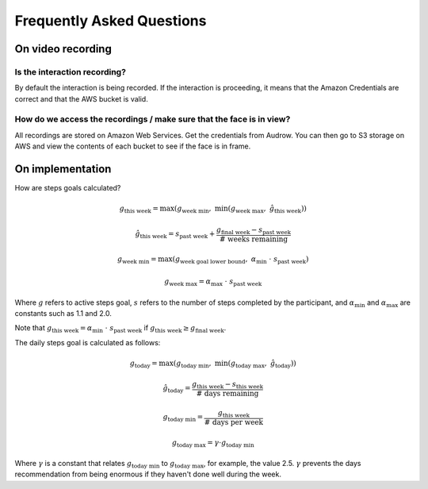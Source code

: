 Frequently Asked Questions
==========================

On video recording
------------------

Is the interaction recording?
^^^^^^^^^^^^^^^^^^^^^^^^^^^^^

By default the interaction is being recorded.  If the interaction is proceeding, it means that the Amazon Credentials are correct and that the AWS bucket is valid.

How do we access the recordings / make sure that the face is in view?
^^^^^^^^^^^^^^^^^^^^^^^^^^^^^^^^^^^^^^^^^^^^^^^^^^^^^^^^^^^^^^^^^^^^^^

All recordings are stored on Amazon Web Services.
Get the credentials from Audrow.
You can then go to S3 storage on AWS and view the contents of each bucket to see if the face is in frame.

On implementation
-----------------

How are steps goals calculated?

.. math::

    g_\text{this week} = \max\left(g_\text{week min}, ~\min\left(g_\text{week max}, ~\hat{g}_\text{this week}\right)\right)

    \hat{g}_\text{this week} = s_\text{past week} + \frac{g_\text{final week} - s_\text{past week}}{ \text{# weeks remaining}}

    g_\text{week min} = \max(g_\text{week goal lower bound},~\alpha_\text{min}~\cdot~s_\text{past week})

    g_\text{week max} = \alpha_\text{max}~\cdot~s_\text{past week}

Where :math:`g` refers to active steps goal, :math:`s` refers to the number of steps completed by the participant, and :math:`\alpha_\text{min}` and :math:`\alpha_\text{max}` are constants such as 1.1 and 2.0.

Note that :math:`g_\text{this week} = \alpha_\text{min}~\cdot~s_\text{past week}` if :math:`g_\text{this week} \geq g_\text{final week}`.

The daily steps goal is calculated as follows:

.. math::

    g_\text{today} = \max\left(g_\text{today min}, 
 ~\min\left(g_\text{today max},~ \hat{g}_\text{today}\right)\right)

    \hat{g}_\text{today} = \frac{g_\text{this week} - s_\text{this week}}{\text{# days remaining}}

    g_\text{today min} = \frac{g_\text{this week}}{\text{# days per week}}

    g_\text{today max} = \gamma \cdot g_\text{today min}

Where :math:`\gamma` is a constant that relates :math:`g_\text{today min}` to :math:`g_\text{today max}`, for example, the value 2.5.
:math:`\gamma` prevents the days recommendation from being enormous if they haven't done well during the week.
